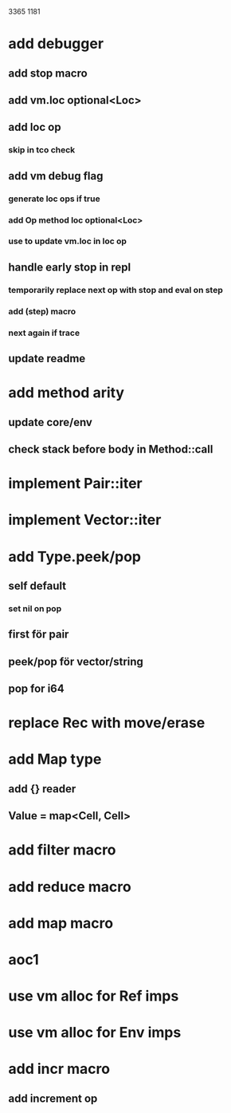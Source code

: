 3365
1181

* add debugger
** add stop macro
** add vm.loc optional<Loc>
** add loc op
*** skip in tco check
** add vm debug flag
*** generate loc ops if true
*** add Op method loc optional<Loc>
*** use to update vm.loc in loc op
** handle early stop in repl
*** temporarily replace next op with stop and eval on step
*** add (step) macro
*** next again if trace
** update readme

* add method arity
** update core/env
** check stack before body in Method::call

* implement Pair::iter
* implement Vector::iter

* add Type.peek/pop
** self default
*** set nil on pop
** first för pair
** peek/pop för vector/string
** pop for i64

* replace Rec with move/erase

* add Map type
** add {} reader
** Value = map<Cell, Cell>

* add filter macro
* add reduce macro
* add map macro

* aoc1

* use vm alloc for Ref imps
* use vm alloc for Env imps

* add incr macro
** add increment op
